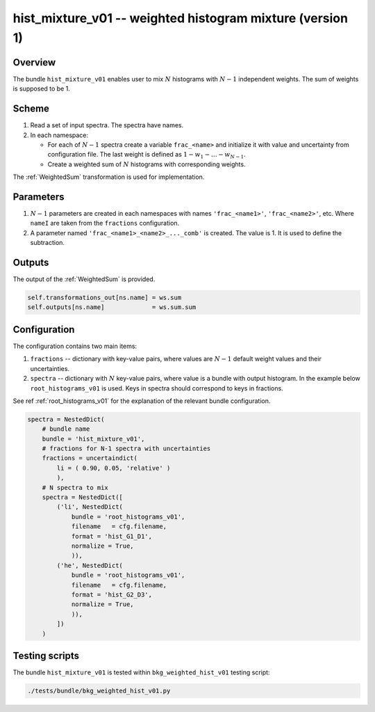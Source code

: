 .. _hist_mixture_v01_bundle:

hist_mixture_v01 -- weighted histogram mixture (version 1)
^^^^^^^^^^^^^^^^^^^^^^^^^^^^^^^^^^^^^^^^^^^^^^^^^^^^^^^^^^

Overview
""""""""

The bundle ``hist_mixture_v01`` enables user to mix :math:`N` histograms with :math:`N-1` independent weights. The sum
of weights is supposed to be 1.

Scheme
""""""

1. Read a set of input spectra. The spectra have names.
2. In each namespace:

   - For each of :math:`N-1` spectra create a variable ``frac_<name>`` and initialize it with value and uncertainty from
     configuration file. The last weight is defined as :math:`1-w_1-\dots-w_{N-1}`.
   - Create a weighted sum of :math:`N` histograms with corresponding weights.

The :ref:`WeightedSum` transformation is used for implementation.

Parameters
""""""""""

1. :math:`N-1` parameters are created in each namespaces with names ``'frac_<name1>'``, ``'frac_<name2>'``, etc. Where
   ``nameI`` are taken from the ``fractions`` configuration.
2. A parameter named ``'frac_<name1>_<name2>_..._comb'`` is created. The value is 1. It is used to define the
   subtraction.

Outputs
"""""""

The output of the :ref:`WeightedSum` is provided.

.. code-block:: python

    self.transformations_out[ns.name] = ws.sum
    self.outputs[ns.name]             = ws.sum.sum

Configuration
"""""""""""""

The configuration contains two main items:

1. ``fractions`` -- dictionary with key-value pairs, where values are :math:`N-1` default weight values and their
   uncertainties.
2. ``spectra`` -- dictionary with :math:`N` key-value pairs, where value is a bundle with output histogram. In the
   example below ``root_histograms_v01`` is used. Keys in spectra should correspond to keys in fractions.

See ref  :ref:`root_histograms_v01` for the explanation of the relevant bundle configuration.

.. code-block:: python

    spectra = NestedDict(
        # bundle name
        bundle = 'hist_mixture_v01',
        # fractions for N-1 spectra with uncertainties
        fractions = uncertaindict(
            li = ( 0.90, 0.05, 'relative' )
            ),
        # N spectra to mix
        spectra = NestedDict([
            ('li', NestedDict(
                bundle = 'root_histograms_v01',
                filename   = cfg.filename,
                format = 'hist_G1_D1',
                normalize = True,
                )),
            ('he', NestedDict(
                bundle = 'root_histograms_v01',
                filename   = cfg.filename,
                format = 'hist_G2_D3',
                normalize = True,
                )),
            ])
        )

Testing scripts
"""""""""""""""

The bundle ``hist_mixture_v01`` is tested within ``bkg_weighted_hist_v01`` testing script:

.. code-block:: sh

    ./tests/bundle/bkg_weighted_hist_v01.py


